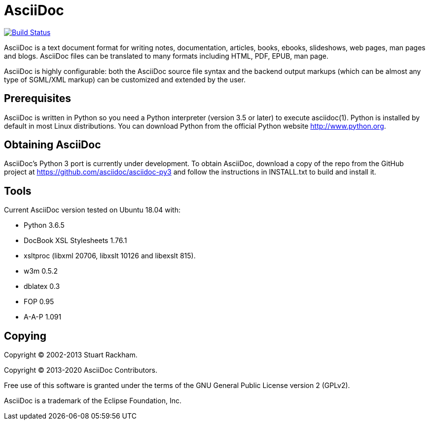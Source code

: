 [float]
AsciiDoc
========

image:https://github.com/asciidoc/asciidoc-py3/workflows/Test/badge.svg?branch=master["Build Status", link="https://github.com/asciidoc/asciidoc-py3/actions?query=workflow%3ATest+branch%3Amaster"]

AsciiDoc is a text document format for writing notes, documentation,
articles, books, ebooks, slideshows, web pages, man pages and blogs.
AsciiDoc files can be translated to many formats including HTML, PDF,
EPUB, man page.

AsciiDoc is highly configurable: both the AsciiDoc source file syntax
and the backend output markups (which can be almost any type of
SGML/XML markup) can be customized and extended by the user.

Prerequisites
-------------
AsciiDoc is written in Python so you need a Python interpreter
(version 3.5 or later) to execute asciidoc(1). Python is installed by
default in most Linux distributions.  You can download Python from the
official Python website http://www.python.org.


Obtaining AsciiDoc
------------------
AsciiDoc's Python 3 port is currently under development. To obtain AsciiDoc,
download a copy of the repo from the GitHub project at
https://github.com/asciidoc/asciidoc-py3 and follow the instructions in
INSTALL.txt to build and install it.

Tools
-----
Current AsciiDoc version tested on Ubuntu 18.04 with:

- Python 3.6.5
- DocBook XSL Stylesheets 1.76.1
- xsltproc (libxml 20706, libxslt 10126 and libexslt 815).
- w3m 0.5.2
- dblatex 0.3
- FOP 0.95
- A-A-P 1.091


Copying
-------
Copyright (C) 2002-2013 Stuart Rackham.

Copyright (C) 2013-2020 AsciiDoc Contributors.

Free use of this software is granted under the terms of the GNU General
Public License version 2 (GPLv2).

AsciiDoc is a trademark of the Eclipse Foundation, Inc.
